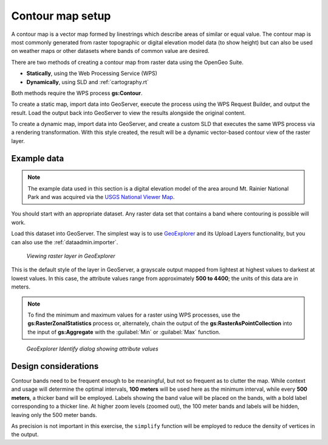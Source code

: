 .. _processing.contour.setup:

Contour map setup
=================

A contour map is a vector map formed by linestrings which describe areas of similar or equal value. The contour map is most commonly generated from raster topographic or digital elevation model data (to show height) but can also be used on weather maps or other datasets where bands of common value are desired.

There are two methods of creating a contour map from raster data using the OpenGeo Suite.

* **Statically**, using the Web Processing Service (WPS)
* **Dynamically**, using SLD and :ref:`cartography.rt`

Both methods require the WPS process **gs:Contour**.

To create a static map, import data into GeoServer, execute the process using the WPS Request Builder, and output the result. Load the output back into GeoServer to view the results alongside the original content.

To create a dynamic map, import data into GeoServer, and create a custom SLD that executes the same WPS process via a rendering transformation. With this style created, the result will be a dynamic vector-based contour view of the raster layer.

Example data
------------

.. note:: The example data used in this section is a digital elevation model of the area around Mt. Rainier National Park and was acquired via the `USGS National Viewer Map <http://viewer.nationalmap.gov/viewer/>`_.

You should start with an appropriate dataset. Any raster data set that contains a band where contouring is possible will work.

Load this dataset into GeoServer. The simplest way is to use `GeoExplorer <../../geoexplorer>`_ and its Upload Layers functionality, but you can also use the :ref:`dataadmin.importer`. 

.. figure:: img/geoexplorer_raster.png

   *Viewing raster layer in GeoExplorer*

This is the default style of the layer in GeoServer, a grayscale output mapped from lightest at highest values to darkest at lowest values. In this case, the attribute values range from approximately **500 to 4400**; the units of this data are in meters.

.. note:: To find the minimum and maximum values for a raster using WPS processes, use the **gs:RasterZonalStatistics** process or, alternately, chain the output of the **gs:RasterAsPointCollection** into the input of **gs:Aggregate** with the :guilabel:`Min` or :guilabel:`Max` function.

.. todo:: Make the above process easier.

.. figure:: img/geoexplorer_raster_identify.png

   *GeoExplorer Identify dialog showing attribute values*

.. _processing.contour.setup.design:

Design considerations
---------------------

Contour bands need to be frequent enough to be meaningful, but not so frequent as to clutter the map. While context and usage will determine the optimal intervals,  **100 meters** will be used here as the minimum interval, while every **500 meters**, a thicker band will be employed. Labels showing the band value will be placed on the bands, with a bold label corresponding to a thicker line. At higher zoom levels (zoomed out), the 100 meter bands and labels will be hidden, leaving only the 500 meter bands.

As precision is not important in this exercise, the ``simplify`` function will be employed to reduce the density of vertices in the output.
